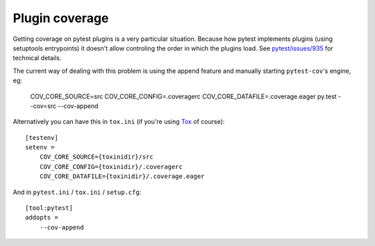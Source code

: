 ===============
Plugin coverage
===============

Getting coverage on pytest plugins is a very particular situation. Because how pytest implements plugins (using setuptools
entrypoints) it doesn't allow controling the order in which the plugins load.
See `pytest/issues/935 <https://github.com/pytest-dev/pytest/issues/935#issuecomment-245107960>`_ for technical details.

The current way of dealing with this problem is using the append feature and manually starting ``pytest-cov``'s engine, eg:

    COV_CORE_SOURCE=src COV_CORE_CONFIG=.coveragerc COV_CORE_DATAFILE=.coverage.eager py.test --cov=src --cov-append

Alternatively you can have this in ``tox.ini`` (if you're using `Tox <https://tox.readthedocs.io/en/latest/>`_ of course)::

    [testenv]
    setenv =
        COV_CORE_SOURCE={toxinidir}/src
        COV_CORE_CONFIG={toxinidir}/.coveragerc
        COV_CORE_DATAFILE={toxinidir}/.coverage.eager

And in ``pytest.ini`` / ``tox.ini`` / ``setup.cfg``::

    [tool:pytest]
    addopts =
        --cov-append
